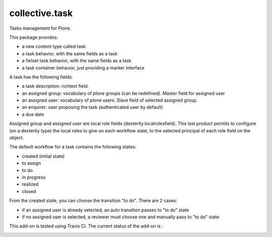 ====================
collective.task
====================

Tasks management for Plone.

This package provides:

* a new content type called task
* a task behavior, with the same fields as a task
* a fielset task behavior, with the same fields as a task
* a task container behavior, just providing a marker interface

A task has the following fields:

* a task description: richtext field.
* an assigned group: vocabulary of plone groups (can be redefined). Master field for assigned user
* an assigned user: vocabulary of plone users. Slave field of selected assigned group.
* an enquirer: user proposing the task (authenticated user by default)
* a due date

Assigned group and assigned user are local role fields (dexterity.localrolesfield).
This last product permits to configure (on a dexterity type) the local roles to give on each workflow state, to the selected principal of each role field on the object.

The default workflow for a task contains the following states:

* created (initial state)
* to assign
* to do
* in progress
* realized
* closed

From the created state, you can choose the transition "to do". There are 2 cases:

* if an assigned user is already selected, an auto transition passes to "to do" state
* if no assigned user is selected, a reviewer must choose one and manually pass to "to do" state

This add-on is tested using Travis CI. The current status of the add-on is :

.. image:: https://secure.travis-ci.org/collective/collective.task.png
    :target: http://travis-ci.org/collective/collective.task
